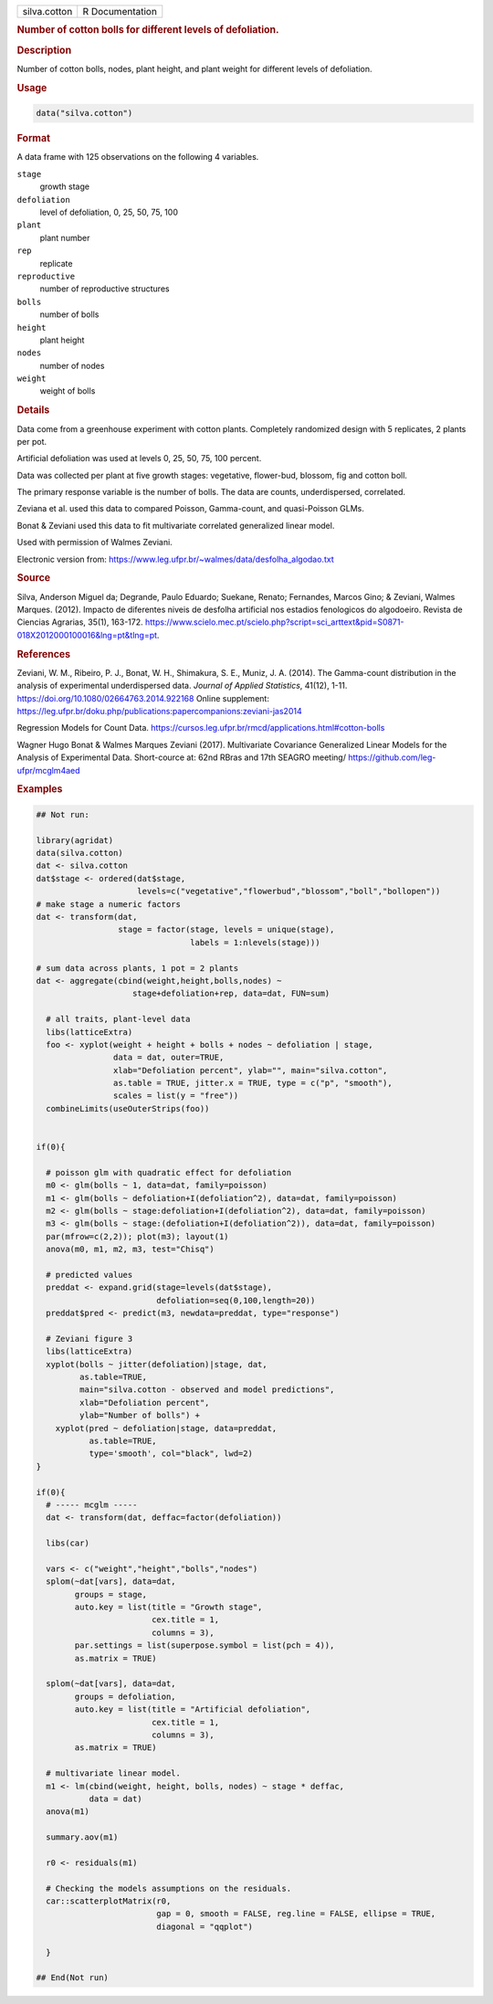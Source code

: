 .. container::

   .. container::

      ============ ===============
      silva.cotton R Documentation
      ============ ===============

      .. rubric:: Number of cotton bolls for different levels of
         defoliation.
         :name: number-of-cotton-bolls-for-different-levels-of-defoliation.

      .. rubric:: Description
         :name: description

      Number of cotton bolls, nodes, plant height, and plant weight for
      different levels of defoliation.

      .. rubric:: Usage
         :name: usage

      .. code:: R

         data("silva.cotton")

      .. rubric:: Format
         :name: format

      A data frame with 125 observations on the following 4 variables.

      ``stage``
         growth stage

      ``defoliation``
         level of defoliation, 0, 25, 50, 75, 100

      ``plant``
         plant number

      ``rep``
         replicate

      ``reproductive``
         number of reproductive structures

      ``bolls``
         number of bolls

      ``height``
         plant height

      ``nodes``
         number of nodes

      ``weight``
         weight of bolls

      .. rubric:: Details
         :name: details

      Data come from a greenhouse experiment with cotton plants.
      Completely randomized design with 5 replicates, 2 plants per pot.

      Artificial defoliation was used at levels 0, 25, 50, 75, 100
      percent.

      Data was collected per plant at five growth stages: vegetative,
      flower-bud, blossom, fig and cotton boll.

      The primary response variable is the number of bolls. The data are
      counts, underdispersed, correlated.

      Zeviana et al. used this data to compared Poisson, Gamma-count,
      and quasi-Poisson GLMs.

      Bonat & Zeviani used this data to fit multivariate correlated
      generalized linear model.

      Used with permission of Walmes Zeviani.

      Electronic version from:
      https://www.leg.ufpr.br/~walmes/data/desfolha_algodao.txt

      .. rubric:: Source
         :name: source

      Silva, Anderson Miguel da; Degrande, Paulo Eduardo; Suekane,
      Renato; Fernandes, Marcos Gino; & Zeviani, Walmes Marques. (2012).
      Impacto de diferentes niveis de desfolha artificial nos estadios
      fenologicos do algodoeiro. Revista de Ciencias Agrarias, 35(1),
      163-172.
      https://www.scielo.mec.pt/scielo.php?script=sci_arttext&pid=S0871-018X2012000100016&lng=pt&tlng=pt.

      .. rubric:: References
         :name: references

      Zeviani, W. M., Ribeiro, P. J., Bonat, W. H., Shimakura, S. E.,
      Muniz, J. A. (2014). The Gamma-count distribution in the analysis
      of experimental underdispersed data. *Journal of Applied
      Statistics*, 41(12), 1-11.
      https://doi.org/10.1080/02664763.2014.922168 Online supplement:
      https://leg.ufpr.br/doku.php/publications:papercompanions:zeviani-jas2014

      Regression Models for Count Data.
      https://cursos.leg.ufpr.br/rmcd/applications.html#cotton-bolls

      Wagner Hugo Bonat & Walmes Marques Zeviani (2017). Multivariate
      Covariance Generalized Linear Models for the Analysis of
      Experimental Data. Short-cource at: 62nd RBras and 17th SEAGRO
      meeting/ https://github.com/leg-ufpr/mcglm4aed

      .. rubric:: Examples
         :name: examples

      .. code:: R

         ## Not run: 
           
         library(agridat)
         data(silva.cotton)
         dat <- silva.cotton
         dat$stage <- ordered(dat$stage,
                              levels=c("vegetative","flowerbud","blossom","boll","bollopen"))
         # make stage a numeric factors
         dat <- transform(dat,
                          stage = factor(stage, levels = unique(stage),
                                         labels = 1:nlevels(stage)))

         # sum data across plants, 1 pot = 2 plants
         dat <- aggregate(cbind(weight,height,bolls,nodes) ~
                             stage+defoliation+rep, data=dat, FUN=sum)

           # all traits, plant-level data
           libs(latticeExtra)
           foo <- xyplot(weight + height + bolls + nodes ~ defoliation | stage,
                         data = dat, outer=TRUE,
                         xlab="Defoliation percent", ylab="", main="silva.cotton",
                         as.table = TRUE, jitter.x = TRUE, type = c("p", "smooth"),
                         scales = list(y = "free"))
           combineLimits(useOuterStrips(foo))


         if(0){

           # poisson glm with quadratic effect for defoliation
           m0 <- glm(bolls ~ 1, data=dat, family=poisson)
           m1 <- glm(bolls ~ defoliation+I(defoliation^2), data=dat, family=poisson)
           m2 <- glm(bolls ~ stage:defoliation+I(defoliation^2), data=dat, family=poisson)
           m3 <- glm(bolls ~ stage:(defoliation+I(defoliation^2)), data=dat, family=poisson)
           par(mfrow=c(2,2)); plot(m3); layout(1)
           anova(m0, m1, m2, m3, test="Chisq")

           # predicted values
           preddat <- expand.grid(stage=levels(dat$stage),
                                  defoliation=seq(0,100,length=20))
           preddat$pred <- predict(m3, newdata=preddat, type="response")

           # Zeviani figure 3
           libs(latticeExtra)
           xyplot(bolls ~ jitter(defoliation)|stage, dat,
                  as.table=TRUE,
                  main="silva.cotton - observed and model predictions",
                  xlab="Defoliation percent",
                  ylab="Number of bolls") +
             xyplot(pred ~ defoliation|stage, data=preddat,
                    as.table=TRUE,
                    type='smooth', col="black", lwd=2)
         }

         if(0){
           # ----- mcglm -----
           dat <- transform(dat, deffac=factor(defoliation))

           libs(car)

           vars <- c("weight","height","bolls","nodes")
           splom(~dat[vars], data=dat,
                 groups = stage,
                 auto.key = list(title = "Growth stage",
                                 cex.title = 1,
                                 columns = 3),
                 par.settings = list(superpose.symbol = list(pch = 4)),
                 as.matrix = TRUE)

           splom(~dat[vars], data=dat,
                 groups = defoliation,
                 auto.key = list(title = "Artificial defoliation",
                                 cex.title = 1,
                                 columns = 3),
                 as.matrix = TRUE)

           # multivariate linear model.
           m1 <- lm(cbind(weight, height, bolls, nodes) ~ stage * deffac,
                    data = dat)
           anova(m1)

           summary.aov(m1)

           r0 <- residuals(m1)

           # Checking the models assumptions on the residuals.
           car::scatterplotMatrix(r0,
                                  gap = 0, smooth = FALSE, reg.line = FALSE, ellipse = TRUE,
                                  diagonal = "qqplot")

           }

         ## End(Not run)
